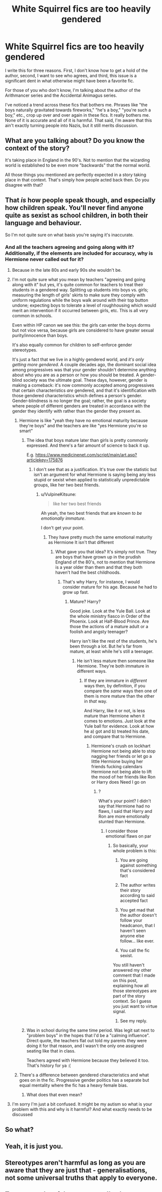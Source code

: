 #+TITLE: White Squirrel fics are too heavily gendered

* White Squirrel fics are too heavily gendered
:PROPERTIES:
:Author: mystictutor
:Score: 0
:DateUnix: 1597495217.0
:DateShort: 2020-Aug-15
:FlairText: Discussion
:END:
I write this for three reasons. First, I don't know how to get a hold of the author, second, I want to see who agrees, and third, this issue is a significant dent in what otherwise might have been a favorite fic.

For those of you who don't know, I'm talking about the author of the Arithmancer series and the Accidental Animagus series.

I've noticed a trend across these fics that bothers me. Phrases like "the boys naturally gravitated towards fireworks," "he's a boy," "you're such a boy," etc., crop up over and over again in these fics. It really bothers me. None of it is accurate and all of it is harmful. That said, I'm aware that this ain't exactly turning people into Nazis, but it still merits discussion.


** What are you talking about? Do you know the context of the story?

It's taking place in England in the 90's. Not to mention that the wizarding world is established to be even more "backwards" that the normal world.

All those things you mentioned are perfectly expected in a story taking place in that context. That's simply how people acted back then. Do you disagree with that?
:PROPERTIES:
:Author: VulpineKitsune
:Score: 14
:DateUnix: 1597499685.0
:DateShort: 2020-Aug-15
:END:


** That /is/ how people speak though, and especially how children speak. You'll never find anyone quite as sexist as school children, in both their language and behaviour.

So I'm not quite sure on what basis you're saying it's inaccurate.
:PROPERTIES:
:Author: Taure
:Score: 17
:DateUnix: 1597495782.0
:DateShort: 2020-Aug-15
:END:

*** And all the teachers agreeing and going along with it? Additionally, if the elements are included for accuracy, why is Hermione never called out for it?
:PROPERTIES:
:Author: mystictutor
:Score: -8
:DateUnix: 1597495974.0
:DateShort: 2020-Aug-15
:END:

**** Because in the late 80s and early 90s she wouldn't be.
:PROPERTIES:
:Author: hrmdurr
:Score: 10
:DateUnix: 1597499534.0
:DateShort: 2020-Aug-15
:END:


**** I'm not quite sure what you mean by teachers "agreeing and going along with it" but yes, it's quite common for teachers to treat their students in a gendered way. Splitting up students into boys vs. girls; measuring the length of girls' skirts to make sure they comply with uniform regulations while the boys walk around with their top button undone; expecting boys to tolerate a level of roughhousing which would merit an intervention if it occurred between girls, etc. This is all very common in schools.

Even within HP canon we see this: the girls can enter the boys dorms but not vice versa, because girls are considered to have greater sexual purity/innocence than boys.

It's also equally common for children to self-enforce gender stereotypes.

It's just a fact that we live in a highly gendered world, and /it's only getting more gendered/. A couple decades ago, the dominant social idea among progressives was that your gender shouldn't determine anything about who you are as a person or how you should be treated. A gender-blind society was the ultimate goal. These days, however, gender is making a comeback: it's now commonly accepted among progressives that certain characteristics /are/ gendered, and that it's identification with those gendered characteristics which defines a person's gender. Gender-blindness is no longer the goal; rather, the goal is a society where people of different genders are treated in accordance with the gender they identify with rather than the gender they present as.
:PROPERTIES:
:Author: Taure
:Score: 19
:DateUnix: 1597496347.0
:DateShort: 2020-Aug-15
:END:

***** Hermione is like "yeah they have no emotional maturity because they're boys" and the teachers are like "yes Hermione you're so smart"
:PROPERTIES:
:Author: mystictutor
:Score: -4
:DateUnix: 1597496926.0
:DateShort: 2020-Aug-15
:END:

****** The idea that boys mature later than girls is pretty commonly expressed. And there's a fair amount of science to back it up.

E.g. [[https://www.medicinenet.com/script/main/art.asp?articlekey=175876]]
:PROPERTIES:
:Author: Taure
:Score: 12
:DateUnix: 1597497282.0
:DateShort: 2020-Aug-15
:END:

******* I don't see that as a justification. It's true over the statistic but isn't an argument for what Hermione is saying being any less stupid or sexist when applied to statistically unpredictable groups, like her two best friends.
:PROPERTIES:
:Author: mystictutor
:Score: -2
:DateUnix: 1597497428.0
:DateShort: 2020-Aug-15
:END:

******** u/VulpineKitsune:
#+begin_quote
  like her two best friends
#+end_quote

Ah yeah, the two best friends that are /known to be emotionally immature/.

I don't get your point.
:PROPERTIES:
:Author: VulpineKitsune
:Score: 5
:DateUnix: 1597498702.0
:DateShort: 2020-Aug-15
:END:

********* They have pretty much the same emotional maturity as Hermione It isn't that different
:PROPERTIES:
:Author: mystictutor
:Score: -1
:DateUnix: 1597498784.0
:DateShort: 2020-Aug-15
:END:

********** What gave you that idea? It's simply not true. They are boys that have grown up in the prudish England of the 80's, not to mention that Hermione is a year older than them and that they both haven't had the best childhoods.
:PROPERTIES:
:Author: VulpineKitsune
:Score: 6
:DateUnix: 1597499029.0
:DateShort: 2020-Aug-15
:END:

*********** That's why Harry, for instance, I would consider mature for his age. Because he had to grow up fast.
:PROPERTIES:
:Author: mystictutor
:Score: 1
:DateUnix: 1597499127.0
:DateShort: 2020-Aug-15
:END:

************ Mature? Harry?

Good joke. Look at the Yule Ball. Look at the whole ministry fiasco in Order of the Phoenix. Look at Half-Blood Prince. Are those the actions of a mature adult or a foolish and angsty teenager?

Harry isn't like the rest of the students, he's been through a lot. But he's far from mature, at least while he's still a teenager.
:PROPERTIES:
:Author: VulpineKitsune
:Score: 2
:DateUnix: 1597499494.0
:DateShort: 2020-Aug-15
:END:

************* He isn't less mature then someone like Hermione. They're both immature in different ways.
:PROPERTIES:
:Author: mystictutor
:Score: 1
:DateUnix: 1597500175.0
:DateShort: 2020-Aug-15
:END:

************** If they are immature in /different/ ways then, by definition, if you compare the /same/ ways then one of them is more mature than the other in /that/ way.

And Harry, like it or not, is less mature than Hermione when it comes to emotions. Just look at the Yule ball for evidence. Look at how he a) got and b) treated his date, and compare that to Hermione.
:PROPERTIES:
:Author: VulpineKitsune
:Score: 1
:DateUnix: 1597500336.0
:DateShort: 2020-Aug-15
:END:

*************** Hermione's crush on lockhart Hermione not being able to stop nagging her friends or let go a little Hermione buying her friends fucking calendars Hermione not being able to lift the mood of her friends like Ron or Harry does Need I go on
:PROPERTIES:
:Author: mystictutor
:Score: 0
:DateUnix: 1597500565.0
:DateShort: 2020-Aug-15
:END:

**************** ?

What's your point? I didn't say that Hermione had no flaws, I said that Harry and Ron are more emotionally stunted than Hermione.
:PROPERTIES:
:Author: VulpineKitsune
:Score: 2
:DateUnix: 1597500851.0
:DateShort: 2020-Aug-15
:END:

***************** I consider those emotional flaws on par
:PROPERTIES:
:Author: mystictutor
:Score: -1
:DateUnix: 1597501234.0
:DateShort: 2020-Aug-15
:END:

****************** So basically, your whole problem is this:

1) You are going against something that's considered fact

2) The author writes their story according to said accepted fact

3) You get mad that the author doesn't follow your headcanon, that I haven't seen anyone else follow... like ever.

4) You call the fic sexist.

You still haven't answered my other comment that I made on this post, explaining how all those stereotypes are part of the story context. So I guess you just want to virtue signal.
:PROPERTIES:
:Author: VulpineKitsune
:Score: 3
:DateUnix: 1597501747.0
:DateShort: 2020-Aug-15
:END:

******************* See my reply.
:PROPERTIES:
:Author: mystictutor
:Score: -1
:DateUnix: 1597504649.0
:DateShort: 2020-Aug-15
:END:


****** Was in school during the same time period. Was legit sat next to "problem boys" in the hopes that I'd be a "calming influence". Direct quote, the teachers flat out told my parents they were doing it for that reason, and I wasn't the only one assigned seating like that in class.

Teachers agreed with Hermione because they believed it too. That's history for ya :(
:PROPERTIES:
:Author: hrmdurr
:Score: 7
:DateUnix: 1597499692.0
:DateShort: 2020-Aug-15
:END:


***** There's a difference between gendered characteristics and what goes on in the fic. Progressive gender politics has a separate but equal mentality where the fic has a heavy female bias.
:PROPERTIES:
:Author: mystictutor
:Score: -5
:DateUnix: 1597496867.0
:DateShort: 2020-Aug-15
:END:

****** What does that even mean?
:PROPERTIES:
:Author: VulpineKitsune
:Score: 3
:DateUnix: 1597507416.0
:DateShort: 2020-Aug-15
:END:


**** I'm sorry I'm just a bit confused. It might be my autism so what is your problem with this and why is it harmful? And what exactly needs to be discussed
:PROPERTIES:
:Author: Thorfan23
:Score: 3
:DateUnix: 1597503074.0
:DateShort: 2020-Aug-15
:END:


** So what?
:PROPERTIES:
:Author: hungrybluefish
:Score: 5
:DateUnix: 1597500946.0
:DateShort: 2020-Aug-15
:END:


** Yeah, it is just you.
:PROPERTIES:
:Author: ceplma
:Score: 9
:DateUnix: 1597502037.0
:DateShort: 2020-Aug-15
:END:


** Stereotypes aren't harmful as long as you are aware that they are just that - generalisations, not some universal truths that apply to everyone.
:PROPERTIES:
:Author: Llolola
:Score: 4
:DateUnix: 1597507794.0
:DateShort: 2020-Aug-15
:END:


** To answer a lot of the responses I've been getting, I understand it could be part of the context and thus accurate. My view on this is the same way I view minority representation in high fantasy - you can choose to be accurate, but in the end, that choice makes me extremely uncomfortable and isn't necessary for the plot. I don't see why you would include this detail, especially because it doesn't fit Hermione's inclusive, empathetic character in the fics at all.
:PROPERTIES:
:Author: mystictutor
:Score: -2
:DateUnix: 1597500340.0
:DateShort: 2020-Aug-15
:END:

*** Many people value authenticity and realism, and prefer works with those values. I'm not sure that authors should be forced to abandon those legitimate and widely appreciated artistic choices to protect the feelings of a small minority.
:PROPERTIES:
:Author: Taure
:Score: 7
:DateUnix: 1597511781.0
:DateShort: 2020-Aug-15
:END:

**** I'm not sure this was an "artistic choice." More like a writing tic.
:PROPERTIES:
:Author: mystictutor
:Score: -1
:DateUnix: 1597511847.0
:DateShort: 2020-Aug-15
:END:

***** If you wrote a fic taking place in the pre-civil war USA, would you not expect to see people owning black slaves?
:PROPERTIES:
:Author: VulpineKitsune
:Score: 2
:DateUnix: 1597519583.0
:DateShort: 2020-Aug-15
:END:

****** A poor anecdote because a detail like that is far more integral to the period, and the fics aren't period pieces besides.
:PROPERTIES:
:Author: mystictutor
:Score: 1
:DateUnix: 1597528112.0
:DateShort: 2020-Aug-16
:END:

******* u/VulpineKitsune:
#+begin_quote
  A poor anecdote
#+end_quote

Not an anecdote, check again what that word means.

#+begin_quote
  a detail like that is far more integral to the period
#+end_quote

Completely subjective

#+begin_quote
  and the fics aren't period pieces besides.
#+end_quote

Arguably? They are.
:PROPERTIES:
:Author: VulpineKitsune
:Score: 2
:DateUnix: 1597528828.0
:DateShort: 2020-Aug-16
:END:

******** An example then. Point still stands.

Are you really trying to argue that slavery is not more enblemic of a pre civil war novel than the quote "he's such a boy" is of the 90's?

Based on what? To be a period piece, the time period has to be a major focus of the fic. That isn't true of these fics, I just read them.
:PROPERTIES:
:Author: mystictutor
:Score: 1
:DateUnix: 1597529095.0
:DateShort: 2020-Aug-16
:END:


*** In other words, you want everyone to cater to your specific preferences and prejudices instead of either reality or their own preferences and prejudices.

All I can say is that I don't think that's a safe space you're going to find. Authors write what they want to write, unless they're paid to write something specific. I suppose you could offer authors money to write what you want, but otherwise, you'll have to make do with what's available and try to ignore what you don't like.
:PROPERTIES:
:Author: steve_wheeler
:Score: 2
:DateUnix: 1597609890.0
:DateShort: 2020-Aug-17
:END:

**** I'm not making any practical argument for their work to change if they don't want to. You're making a lot of assumptions, the biggest of which is that I expect some sort of action. That isn't the case. I'm looking only to see who was also made uncomfortable by the terms.
:PROPERTIES:
:Author: mystictutor
:Score: 1
:DateUnix: 1597612680.0
:DateShort: 2020-Aug-17
:END:


*** u/VulpineKitsune:
#+begin_quote
  isn't necessary for the plot
#+end_quote

It's necessary for the story to make sense. Not to mention that it acts as a way to show the flaws of the characters.

How would you feel if the characters in a Harry Potter fanfic started talking about playing with a nintendo switch when they were young?
:PROPERTIES:
:Author: VulpineKitsune
:Score: 3
:DateUnix: 1597507550.0
:DateShort: 2020-Aug-15
:END:

**** That's a poor analogy, as that's an addition rather then a subtraction. It doesn't showcase any flaws, because it's never addressed. It's not a plot device and thus unnecessary.
:PROPERTIES:
:Author: mystictutor
:Score: -1
:DateUnix: 1597507886.0
:DateShort: 2020-Aug-15
:END:

***** With that kind of logic then authors should remove everything that isn't important to the main plot.
:PROPERTIES:
:Author: VulpineKitsune
:Score: 5
:DateUnix: 1597508198.0
:DateShort: 2020-Aug-15
:END:

****** Not true. This logic applies only to things that make readers extremely uncomfortable.
:PROPERTIES:
:Author: mystictutor
:Score: -1
:DateUnix: 1597508267.0
:DateShort: 2020-Aug-15
:END:

******* It's obvious you're getting alot of flak from people here, all I can say is if you dont like an author's way of writing, and it doesn't breach any terms of service on the platform it's published on: don't force yourself to read it and get uncomfortable
:PROPERTIES:
:Author: Anthony8188
:Score: 3
:DateUnix: 1597522489.0
:DateShort: 2020-Aug-16
:END:


*** u/hrmdurr:
#+begin_quote
  My view on this is the same way I view minority representation in high fantasy - you can choose to be accurate, but in the end, that choice makes me extremely uncomfortable and isn't necessary for the plot.
#+end_quote

What does this even mean? High Fantasy can be whatever the fuck the author wants it to be because the entire point of the genre is that /it isn't happening on this planet./ Also: Harry Potter is not high fantasy.
:PROPERTIES:
:Author: hrmdurr
:Score: 4
:DateUnix: 1597522854.0
:DateShort: 2020-Aug-16
:END:

**** People often justify choices in representation by saying they were imitating white medieval cultures.
:PROPERTIES:
:Author: mystictutor
:Score: 0
:DateUnix: 1597528171.0
:DateShort: 2020-Aug-16
:END:

***** Yes, idiotic fans have been known to say that. They do the same for gender roles.

Here's the thing. These books and movies and whatever are not based on this planet, or on this planet's history so... why in the world would /diversity/ even come up? People point out the problems with ASoIaF and the rebuttal is always "but in medieval europe..." [[https://images-na.ssl-images-amazon.com/images/I/615n86gK9SL._AC_SL1024_.jpg][Bitch, does this look like earth to you?]] It's not about being /accurate/, it's about what the author envisions. End of story.

There is /one/ woman in the hobbit, and she's a damn shrew - are people up in arms about that? No. Do they care that none of the elves are black? No. Wanna know why? Because political correctness wouldn't have added anything to the plot.
:PROPERTIES:
:Author: hrmdurr
:Score: 4
:DateUnix: 1597534090.0
:DateShort: 2020-Aug-16
:END:

****** This isn't simply an aesthetics issue. I care about it because it made me deeply uncomfortable, and so logically speaking, I'm probably not alone.
:PROPERTIES:
:Author: mystictutor
:Score: 1
:DateUnix: 1597534581.0
:DateShort: 2020-Aug-16
:END:

******* So... The Hobbit makes you uncomfortable because none of the hobbits or dwarves are visible minorities? Alrighty then!
:PROPERTIES:
:Author: hrmdurr
:Score: 2
:DateUnix: 1597535182.0
:DateShort: 2020-Aug-16
:END:

******** It doesn't. I'm not talking about the Hobbit.
:PROPERTIES:
:Author: mystictutor
:Score: 1
:DateUnix: 1597535227.0
:DateShort: 2020-Aug-16
:END:

********* No, you were talking about the lack of representation of visible minorities in high fantasy. Which, by that genre's very definition, is absurd.
:PROPERTIES:
:Author: hrmdurr
:Score: 1
:DateUnix: 1597535381.0
:DateShort: 2020-Aug-16
:END:

********** I would consider the feelings of minority groups reading them very real. Either way, you have yet to acknowledge my feelings of discomfort regarding the phrases in the fics.
:PROPERTIES:
:Author: mystictutor
:Score: 2
:DateUnix: 1597535471.0
:DateShort: 2020-Aug-16
:END:

*********** I have actually: I replied to you earlier to say that that phrasing was typical for the time period. Lucky you apparently didn't have to live through it~

That being said: if a fic makes you uncomfortable, don't read it. Full stop. There's a lot more problematic fiction out there than period appropriate gender stereotypes - /especially/ from a male point of view. Cuz really: fuck off. Did you know that the author used her initials to publish the books because the publishers didn't think they'd sell after being written by a woman? That if it was widely known to be written by a woman, that boys /would not read it - full stop./ That girls, at that time, were discouraged from reading fantasy or sci fi? It wasn't appropriate, y'know.

Here you are whining about gender stereotypes - those double standards were to /your/ benefit boy, so imo? Quit your damn bitching. Y'all had it good and frankly? You still do.
:PROPERTIES:
:Author: hrmdurr
:Score: 3
:DateUnix: 1597536218.0
:DateShort: 2020-Aug-16
:END:

************ The fact that it's typical isn't a good reason, as I already addressed. As for the rest of your argument, that's both stupid and toxic. You can't complain because I had it worse? What are you, five? Same goes for the argument we shouldn't try and fix stuff because worse stuff exists. That's ridiculous.
:PROPERTIES:
:Author: mystictutor
:Score: 1
:DateUnix: 1597536424.0
:DateShort: 2020-Aug-16
:END:

************* u/hrmdurr:
#+begin_quote
  The fact that it's typical isn't a good reason, as I already addressed
#+end_quote

No, you didn't. You said it makes you uncomfortable. We all said it's appropriate for children of that time period - you not liking it doesn't mean you can rewrite the past.

#+begin_quote
  As for the rest of your argument, that's both stupid and toxic. You can't complain because I had it worse?
#+end_quote

Nope. You're still complaining /about the wrong thing:/ you're putting Hermione down every chance you get because somebody said 'boys will be boys'. By your own admission, she's being held to higher standards than Ron and Harry and the only reason for that is her gender. But that isn't a concern to you, is it?

#+begin_quote
  Same goes for the argument we shouldn't try and fix stuff because worse stuff exists. That's ridiculous.
#+end_quote

No, it isn't. Fix the worse shit first, please: it's basic triage. When a woman can have the same number of intimate partners as a man and not be considered a slut or a whore, /then/ you can whine about people assuming that all boys like fireworks.

Jesus christ on a crutch.
:PROPERTIES:
:Author: hrmdurr
:Score: 3
:DateUnix: 1597537202.0
:DateShort: 2020-Aug-16
:END:

************** Now you're just being obstinate. I clearly stated that despite it being technically accurate, I found it unnecessary.

She isn't held to a higher standard based on her gender anywhere in the fic. The only higher standard she's ever held to is the one for being a hardworking genius. Additionally, to say that we should ignore one piece of sexism because another exists is illogical in the first place.

That logic also supposes we can't fix women's issues because of poverty; can't fix poverty because of climate change; can't complain about one's day because of starving children in Africa. Do you see the problem? Talking about one issue doesn't prevent one from dealing with another. It's impractical to treat life with that philosophy. I'm not sure why I have to explain that to you.
:PROPERTIES:
:Author: mystictutor
:Score: 0
:DateUnix: 1597538563.0
:DateShort: 2020-Aug-16
:END:

*************** I'm not saying that we should ignore one piece of sexism because another exists: I'm saying that /you/ are.

#+begin_quote
  She isn't held to a higher standard based on her gender anywhere in the fic.
#+end_quote

Yes, she absolutely is. Accidental Animagus: read it again~ You might learn something, though I'm not going to hold my breath.
:PROPERTIES:
:Author: hrmdurr
:Score: 2
:DateUnix: 1597541176.0
:DateShort: 2020-Aug-16
:END:

**************** I made no arguments concerning women's issues. That doesn't mean I'm "ignoring" them. By that logic, I'm also ignoring poverty and the housing crisis. Additionally, you haven't addressed all of the criticisms I made in my previous counterargument. I admit I haven't read Accidental Animagus for a while. I'm currently reading the Arithmancer series instead, which is the fic I was referencing.
:PROPERTIES:
:Author: mystictutor
:Score: 0
:DateUnix: 1597541428.0
:DateShort: 2020-Aug-16
:END:

***************** Look. You made a post whining about 'gender equality' - how, exactly, are you going to talk about that subject while ignoring women's issues? You're going off on a tangent about poverty and children in Africa and how I'm being ridiculous all because I had the nerve to point out that these fics are gendered /both ways/.

Don't you understand how petty you sound throughout this entire thread?

There are a lot of parallels between gender equality and racial equality, and bless your heart but you're arguing like an oblivious white boy.
:PROPERTIES:
:Author: hrmdurr
:Score: 2
:DateUnix: 1597543005.0
:DateShort: 2020-Aug-16
:END:

****************** Well no, actually. The post is about a writing practice that makes me in particular extremely uncomfortable, and thus by logical extension, others as well. I'm not saying anything about gender politics in general. As for my "tangent," that was my logical proof for the flaw in your thinking. To use your terminology, you argue like a minority basic bitch who thinks they can make cogent arguments because they've suffered and know a few random facts. You're not being ridiculous because you have the "nerve" to point out it's gendered both ways. You're being ridiculous because the fact that it's gendered both ways is irrelevant to the point I'm making.
:PROPERTIES:
:Author: mystictutor
:Score: 0
:DateUnix: 1597544910.0
:DateShort: 2020-Aug-16
:END:

******************* I call you oblivious and you respond with 'minority basic bitch'? Put those claws away sweet cheeks, your emotions are showing.

#+begin_quote
  There's a difference between gendered characteristics and what goes on in the fic. Progressive gender politics has a separate but equal mentality where the fic has a heavy female bias.

  The post is about a writing practice that makes me in particular extremely uncomfortable, and thus by logical extension, others as well.
#+end_quote

You posted that quote about female bias thirteen hours ago, long before this little discussion between us began. So. By logical extension, my pointing out that the gendered writing goes both ways /is/ relevant, especially after all your comments about "but Hermione said THIS and nobody cared!".

In any case, the silly language you showcased is period and age appropriate. It isn't right by modern standards, but in the end it's harmless.

#+begin_quote
  the fic has a heavy female bias.
#+end_quote

You're still incorrect about this, and thankfully it isn't my job to teach you why. Have a nice day.
:PROPERTIES:
:Author: hrmdurr
:Score: 2
:DateUnix: 1597547764.0
:DateShort: 2020-Aug-16
:END:

******************** I believe the term was oblivious white boy. I consider the terms of equal severity.

It's a relevant point when considering the female bias I consider inherent in the story. However, given that you used female struggles of the time period to defend your point, I assumed you were intelligent enough to realize that the time period doesn't eliminate female bias in the fic itself and thus were describing gender struggles of the time period outside the fic, which is irrelevant.

It made me deeply uncomfortable, and thus logically speaking will do the same to others. That's why it's harmful. It's offputting.

The boys are portrayed as boorish, lacking self-control, and largely inept as compared to their female companions on the whole. It isn't a major bias, but it exists. That isn't to say the period was female dominated, as the fic is separate from the time period.
:PROPERTIES:
:Author: mystictutor
:Score: 1
:DateUnix: 1597548738.0
:DateShort: 2020-Aug-16
:END:
